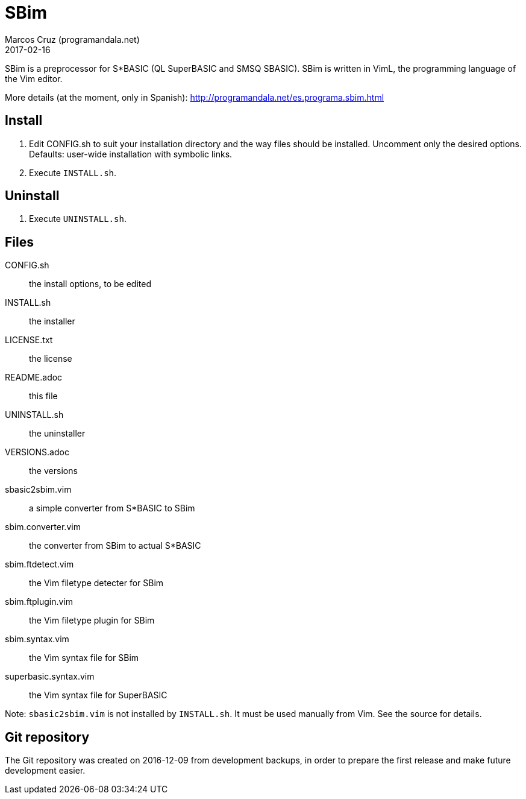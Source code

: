 = SBim
:author: Marcos Cruz (programandala.net)
:revdate: 2017-02-16

// This file is part of SBim
// http://programandala.net/es.programa.sbim.html

// This file is written in AsciiDoc/Asciidoctor format
// (http://asciidoctor.org)

// You may do whatever you want with this work, so long as you
// retain the copyright/authorship/acknowledgment/credit
// notice(s) and this license in all redistributed copies and
// derived works.  There is no warranty.

SBim is a preprocessor for S*BASIC (QL SuperBASIC and SMSQ SBASIC).
SBim is written in VimL, the programming language of the Vim editor.

More details (at the moment, only in Spanish):
http://programandala.net/es.programa.sbim.html

== Install

. Edit CONFIG.sh to suit your installation directory and the way files
  should be installed. Uncomment only the desired options. Defaults:
  user-wide installation with symbolic links.
. Execute `INSTALL.sh`.

==  Uninstall

. Execute `UNINSTALL.sh`.

== Files

CONFIG.sh             :: the install options, to be edited
INSTALL.sh            :: the installer
LICENSE.txt           :: the license
README.adoc           :: this file
UNINSTALL.sh          :: the uninstaller
VERSIONS.adoc         :: the versions
sbasic2sbim.vim       :: a simple converter from S*BASIC to SBim
sbim.converter.vim    :: the converter from SBim to actual S*BASIC
sbim.ftdetect.vim     :: the Vim filetype detecter for SBim
sbim.ftplugin.vim     :: the Vim filetype plugin for SBim
sbim.syntax.vim       :: the Vim syntax file for SBim
superbasic.syntax.vim :: the Vim syntax file for SuperBASIC

Note: `sbasic2sbim.vim` is not installed by `INSTALL.sh`. It must be
used manually from Vim. See the source for details.

== Git repository

The Git repository was created on 2016-12-09 from development backups,
in order to prepare the first release and make future development
easier.
